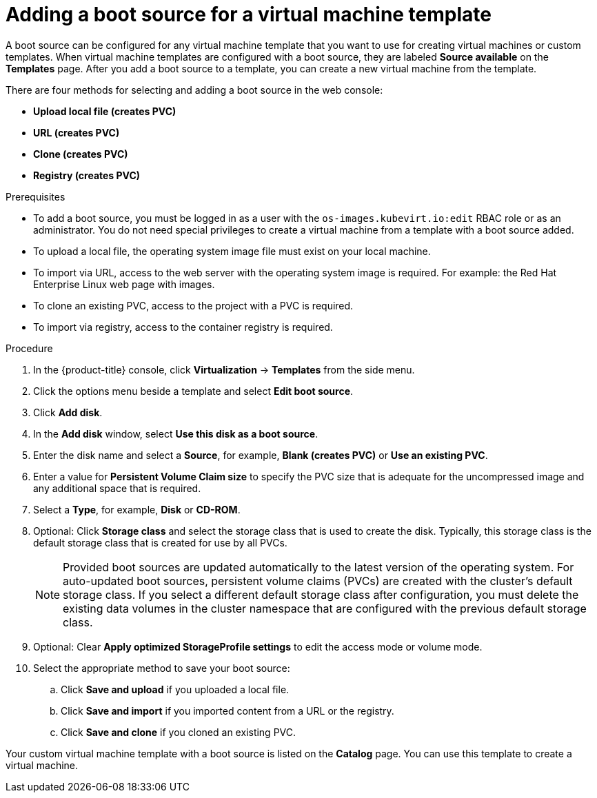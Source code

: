 // Module included in the following assemblies:
//
// * virt/vm_templates/virt-creating-vm-template.adoc

:_mod-docs-content-type: PROCEDURE
[id="virt-adding-a-boot-source-web_{context}"]
= Adding a boot source for a virtual machine template

A boot source can be configured for any virtual machine template that you want to use for creating virtual machines or custom templates. When virtual machine templates are configured with a boot source, they are labeled *Source available* on the *Templates* page. After you add a boot source to a template, you can create a new virtual machine from the template.

There are four methods for selecting and adding a boot source in the web console:

* *Upload local file (creates PVC)*
* *URL (creates PVC)*
* *Clone (creates PVC)*
* *Registry (creates PVC)*

.Prerequisites
* To add a boot source, you must be logged in as a user with the `os-images.kubevirt.io:edit` RBAC role or as an administrator. You do not need special privileges to create a virtual machine from a template with a boot source added.

* To upload a local file, the operating system image file must exist on your local machine.

* To import via URL, access to the web server with the operating system image is required. For example: the Red Hat Enterprise Linux web page with images.

* To clone an existing PVC, access to the project with a PVC is required.

* To import via registry, access to the container registry is required.

.Procedure

. In the {product-title} console, click *Virtualization* -> *Templates* from the side menu.
. Click the options menu beside a template and select *Edit boot source*.
. Click *Add disk*.
. In the *Add disk* window, select *Use this disk as a boot source*.
. Enter the disk name and select a *Source*, for example, *Blank (creates PVC)* or *Use an existing PVC*.
. Enter a value for *Persistent Volume Claim size* to specify the PVC size that is adequate for the uncompressed image and any additional space that is required.
. Select a *Type*, for example, *Disk* or *CD-ROM*.
. Optional: Click *Storage class* and select the storage class that is used to create the disk. Typically, this storage class is the default storage class that is created for use by all PVCs.
+
[NOTE]
====
Provided boot sources are updated automatically to the latest version of the operating system. For auto-updated boot sources, persistent volume claims (PVCs) are created with the cluster's default storage class. If you select a different default storage class after configuration, you must delete the existing data volumes in the cluster namespace that are configured with the previous default storage class.
====

. Optional: Clear *Apply optimized StorageProfile settings* to edit the access mode or volume mode.

. Select the appropriate method to save your boot source:

.. Click *Save and upload* if you uploaded a local file.

.. Click *Save and import* if you imported content from a URL or the registry.

.. Click *Save and clone* if you cloned an existing PVC.

Your custom virtual machine template with a boot source is listed on the *Catalog* page. You can use this template to create a virtual machine.
